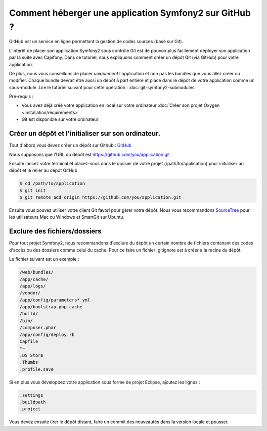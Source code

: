Comment héberger une application Symfony2 sur GitHub ?
======================================================

GitHub est un service en ligne permettant la gestion de codes sources (basé sur Git).

L'intérêt de placer son application Symfony2 sous contrôle Git est de pouvoir plus facilement déployer
son application par la suite avec Capifony. Dans ce tutoriel, nous expliquons comment créer un
dépôt Git (via GitHub) pour votre application.

De plus, nous vous conseillons de placer *uniquement* l'application et non pas les bundles que vous allez créer ou modifier.
Chaque bundle devrait être aussi un dépôt à part entière et placé dans le dépôt de votre application comme un sous-module.
Lire le tutoriel suivant pour cette opération : :doc:`git-symfony2-submodules`

Pré-requis :

* Vous avez déjà créé votre application en local sur votre ordinateur :doc:`Créer son projet Oxygen <installation/requirements>`
* Git est disponible sur votre ordinateur

Créer un dépôt et l'initialiser sur son ordinateur.
---------------------------------------------------

Tout d'abord vous devez créer un dépôt sur Github : `GitHub <https://www.github.com/>`_

Nous supposons que l'URL du dépôt est https://github.com/you/application.git

Ensuite lancez votre terminal et placez-vous dans le dossier de votre projet (/path/to/application)
pour initialiser un dépôt et le relier au dépôt GitHub

.. code-block:: bash

    $ cd /path/to/application
    $ git init
    $ git remote add origin https://github.com/you/application.git
    
Ensuite vous pouvez utiliser votre client Git favori pour gérer votre dépôt. Nous vous recommandons 
`SourceTree <http://www.sourcetreeapp.com/>`_ pour les utilisateurs Mac ou Windows et SmartGit sur Ubuntu.

Exclure des fichiers/dossiers
-----------------------------

Pour tout projet Symfony2, nous recommandons d'exclure du dépôt un certain nombre de fichiers contenant des codes d'accès ou des dossiers
comme celui du cache. Pour ce faire un fichier .gitignore est à créer à la racine du dépôt.

Le fichier suivant est un exemple :

.. code-block:: text

   /web/bundles/
   /app/cache/
   /app/logs/
   /vendor/
   /app/config/parameters*.yml
   /app/bootstrap.php.cache
   /build/
   /bin/
   /composer.phar
   /app/config/deploy.rb
   Capfile
   *~
   .DS_Store
   .Thumbs
   .profile.save
 
Si en plus vous développez votre application sous forme de projet Eclipse, ajoutez les lignes :

.. code-block:: text
   
   .settings
   .buildpath
   .project

Vous devez ensuite tirer le dépôt distant, faire un commit des nouveautés dans la version locale et pousser.
